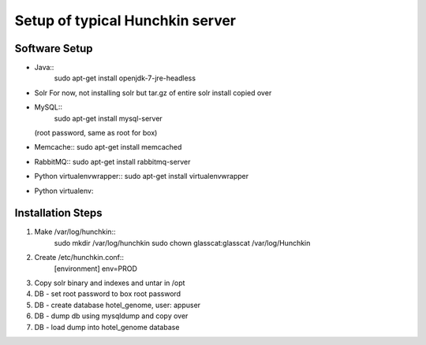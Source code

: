 Setup of typical Hunchkin server
================================

Software Setup
--------------

- Java::
    sudo apt-get install openjdk-7-jre-headless

- Solr
  For now, not installing solr but tar.gz of entire solr install copied over

- MySQL::
    sudo apt-get install mysql-server
  (root password, same as root for box)

- Memcache::
  sudo apt-get install memcached

- RabbitMQ::
  sudo apt-get install rabbitmq-server

- Python virtualenvwrapper::
  sudo apt-get install virtualenvwrapper

- Python virtualenv::


Installation Steps
-----------------

1. Make /var/log/hunchkin::
    sudo mkdir /var/log/hunchkin
    sudo chown glasscat:glasscat /var/log/Hunchkin

#. Create /etc/hunchkin.conf::
    [environment]
    env=PROD

#. Copy solr binary and indexes and untar in /opt

#. DB - set root password to box root password

#. DB - create database hotel_genome, user: appuser

#. DB - dump db using mysqldump and copy over

#. DB - load dump into hotel_genome database



